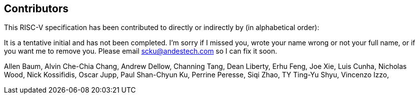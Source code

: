 == Contributors

This RISC-V specification has been contributed to directly or indirectly by (in alphabetical order):

[%hardbreaks]

It is a tentative initial and has not been completed. I'm sorry if I missed you, wrote your name wrong or not your full name, or if you want me to remove you. Please email scku@andestech.com so I can fix it soon.

Allen Baum,
Alvin Che-Chia Chang,
Andrew Dellow,
Channing Tang,
Dean Liberty,
Erhu Feng,
Joe Xie,
Luis Cunha,
Nicholas Wood,
Nick Kossifidis,
Oscar Jupp,
Paul Shan-Chyun Ku,
Perrine Peresse,
Siqi Zhao,
TY Ting-Yu Shyu,
Vincenzo Izzo,
